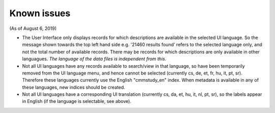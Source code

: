 Known issues
============

(As of August 6, 2019)

* The User Interface only displays records for which descriptions are available in the selected UI language.
  So the message shown towards the top left hand side e.g. '21460 results found' refers to the selected language only,
  and not the total number of available records.
  There may be records for which descriptions are only available in other languagues.
  *The language of the data files is independent from this.*

* Not all UI languages have any records available to search/view in that language,
  so have been temporarily removed from the UI language menu, and hence cannot be selected (currently cs, de, et, fr, hu, it, pt, sr).
  Therefore these languages currently use the English "cmmstudy_en" index.
  When metadata is available in any of these languages, new indices should be created.

* Not all UI languages have a corresponding UI translation (currently cs, da, et, hu, it, nl, pt, sr),
  so the labels appear in English (if the language is selectable, see above).


